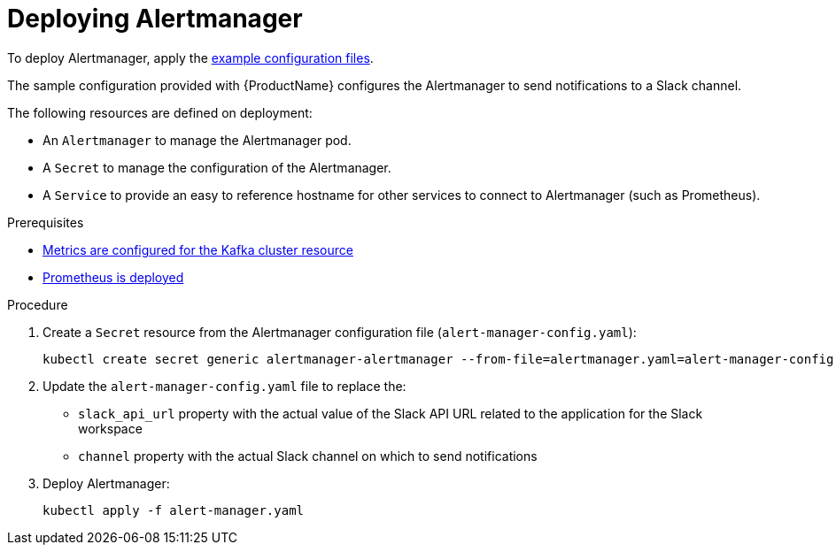 // This assembly is included in the following assemblies:
//
// metrics/assembly_metrics-prometheus-alertmanager.adoc

[id='proc-metrics-deploying-prometheus-alertmanager-{context}']

= Deploying Alertmanager

To deploy Alertmanager, apply the xref:ref-metrics-config-files-{context}[example configuration files].

The sample configuration provided with {ProductName} configures the Alertmanager to send notifications to a Slack channel.

The following resources are defined on deployment:

* An `Alertmanager` to manage the Alertmanager pod.
* A `Secret` to manage the configuration of the Alertmanager.
* A `Service` to provide an easy to reference hostname for other services to connect to Alertmanager (such as Prometheus).

.Prerequisites
* xref:assembly-metrics-kafka-{context}[Metrics are configured for the Kafka cluster resource]
* xref:assembly-metrics-prometheus-{context}[Prometheus is deployed]

.Procedure

. Create a `Secret` resource from the Alertmanager configuration file (`alert-manager-config.yaml`):
+
[source,shell,subs="+quotes,attributes"]
kubectl create secret generic alertmanager-alertmanager --from-file=alertmanager.yaml=alert-manager-config.yaml

. Update the `alert-manager-config.yaml` file to replace the:
+
* `slack_api_url` property with the actual value of the Slack API URL related to the application for the Slack workspace
* `channel` property with the actual Slack channel on which to send notifications

. Deploy Alertmanager:
+
[source,shell,subs="+quotes,attributes"]
kubectl apply -f alert-manager.yaml
